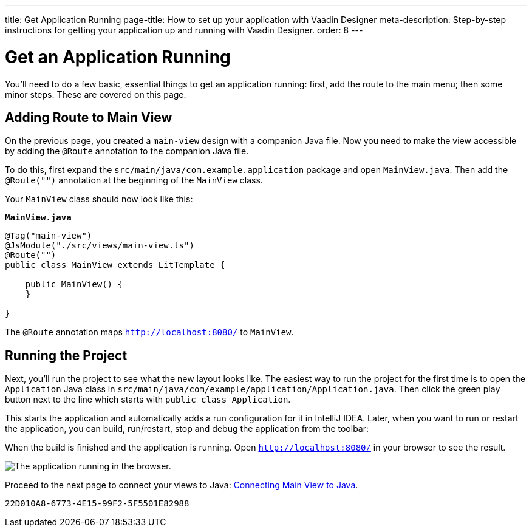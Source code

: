 ---
title: Get Application Running
page-title: How to set up your application with Vaadin Designer
meta-description: Step-by-step instructions for getting your application up and running with Vaadin Designer.
order: 8
---


[[designer.run.application]]
= Get an Application Running

You'll need to do a few basic, essential things to get an application running: first, add the route to the main menu; then some minor steps. These are covered on this page.

[#add-route-to-main-view]
== Adding Route to Main View

On the previous page, you created a `main-view` design with a companion Java file. Now you need to make the view accessible by adding the `@Route` annotation to the companion Java file.

To do this, first expand the `src/main/java/com.example.application` package and open `MainView.java`. Then add the `@Route("")` annotation at the beginning of the `MainView` class.

Your `MainView` class should now look like this:

.`*MainView.java*`
[source,java]
----
@Tag("main-view")
@JsModule("./src/views/main-view.ts")
@Route("")
public class MainView extends LitTemplate {

    public MainView() {
    }

}
----

The `@Route` annotation maps `http://localhost:8080/` to `MainView`.


[#layout-finished-run-the-project]
== Running the Project

Next, you'll run the project to see what the new layout looks like. The easiest way to run the project for the first time is to open the `Application` Java class in `src/main/java/com/example/application/Application.java`. Then click the green play button next to the line which starts with `public class Application`.

This starts the application and automatically adds a run configuration for it in IntelliJ IDEA. Later, when you want to run or restart the application, you can build, run/restart, stop and debug the application from the toolbar:

When the build is finished and the application is running. Open `http://localhost:8080/` in your browser to see the result.

image::images/app-layout-finished.png[The application running in the browser.]

Proceed to the next page to connect your views to Java: <<connecting-your-main-view-to-java#,Connecting Main View to Java>>.

[discussion-id]`22D010A8-6773-4E15-99F2-5F5501E82988`
